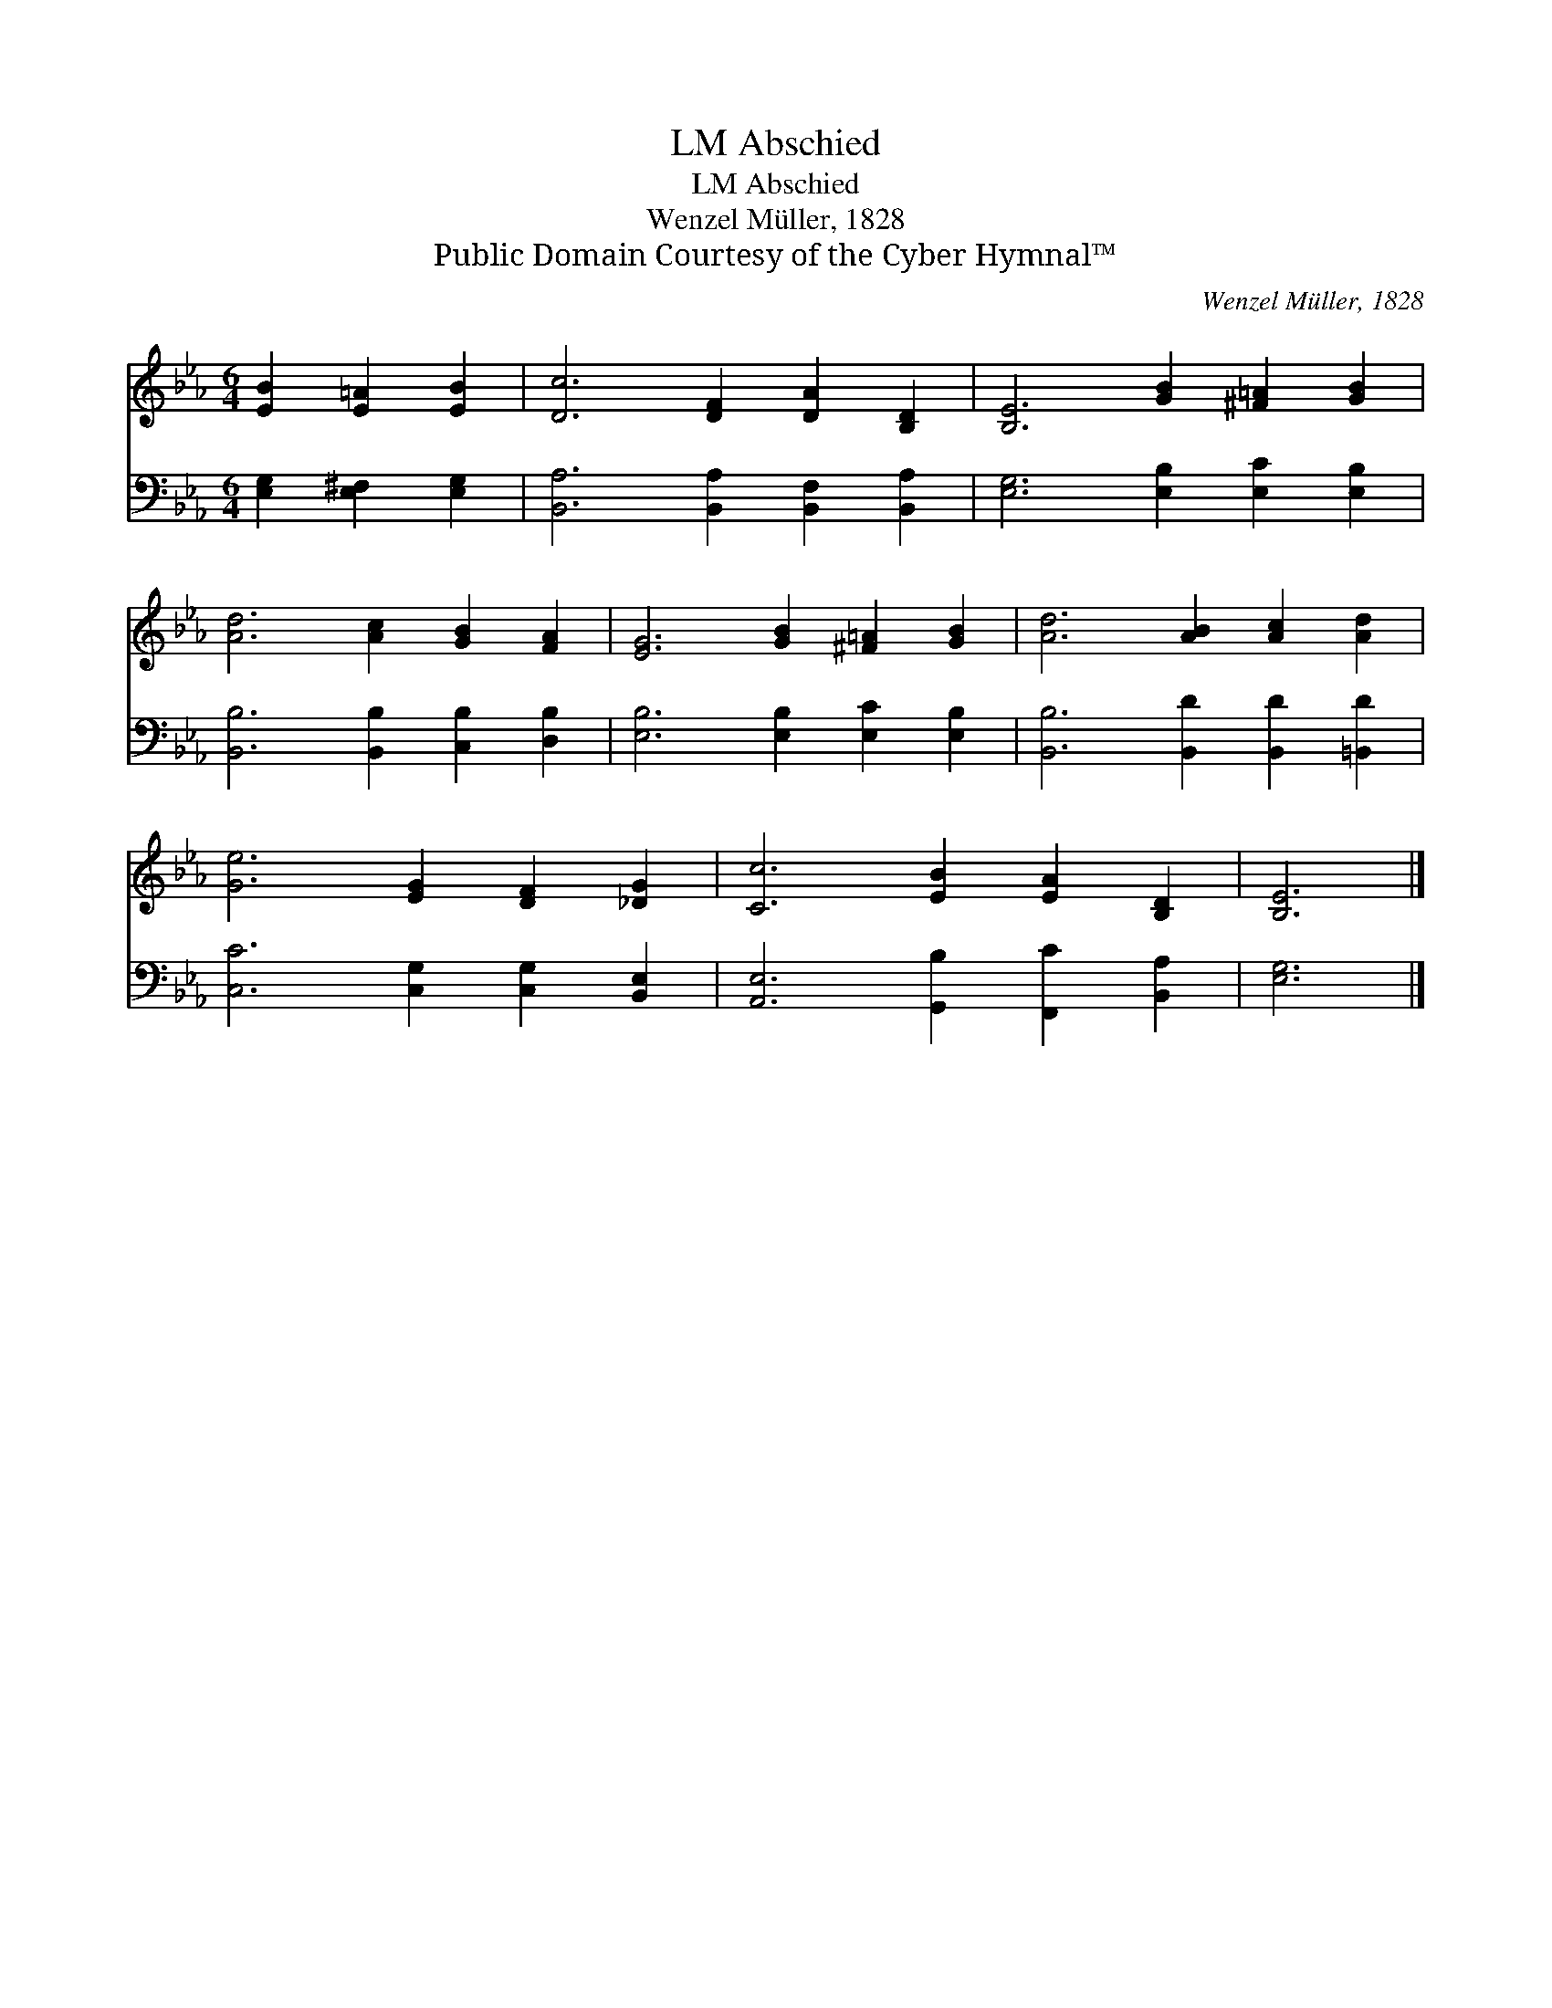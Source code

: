 X:1
T:Abschied, LM
T:Abschied, LM
T:Wenzel Müller, 1828
T:Public Domain Courtesy of the Cyber Hymnal™
C:Wenzel Müller, 1828
Z:Public Domain
Z:Courtesy of the Cyber Hymnal™
%%score 1 2
L:1/8
M:6/4
K:Eb
V:1 treble 
V:2 bass 
V:1
 [EB]2 [E=A]2 [EB]2 | [Dc]6 [DF]2 [DA]2 [B,D]2 | [B,E]6 [GB]2 [^F=A]2 [GB]2 | %3
 [Ad]6 [Ac]2 [GB]2 [FA]2 | [EG]6 [GB]2 [^F=A]2 [GB]2 | [Ad]6 [AB]2 [Ac]2 [Ad]2 | %6
 [Ge]6 [EG]2 [DF]2 [_DG]2 | [Cc]6 [EB]2 [EA]2 [B,D]2 | [B,E]6 |] %9
V:2
 [E,G,]2 [E,^F,]2 [E,G,]2 | [B,,A,]6 [B,,A,]2 [B,,F,]2 [B,,A,]2 | [E,G,]6 [E,B,]2 [E,C]2 [E,B,]2 | %3
 [B,,B,]6 [B,,B,]2 [C,B,]2 [D,B,]2 | [E,B,]6 [E,B,]2 [E,C]2 [E,B,]2 | %5
 [B,,B,]6 [B,,D]2 [B,,D]2 [=B,,D]2 | [C,C]6 [C,G,]2 [C,G,]2 [B,,E,]2 | %7
 [A,,E,]6 [G,,B,]2 [F,,C]2 [B,,A,]2 | [E,G,]6 |] %9

